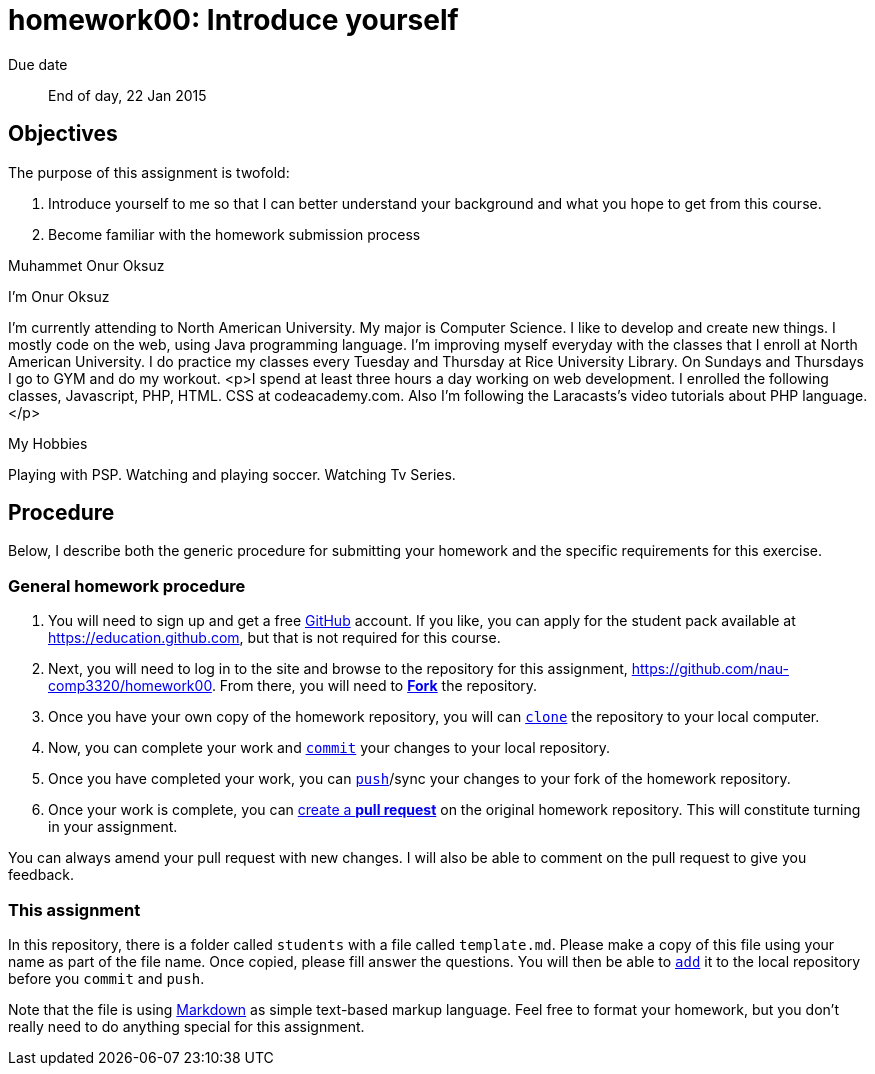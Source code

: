 homework00: Introduce yourself
==============================

Due date:: End of day, 22 Jan 2015

Objectives
----------

The purpose of this assignment is twofold:

1. Introduce yourself to me so that I can better understand your background and what you hope to get from this course.
2. Become familiar with the homework submission process

Muhammet Onur Oksuz

I'm Onur Oksuz

I'm currently attending to North American University. My major is Computer Science. I like to develop and create new things. I mostly code on the web, using Java programming language. I'm improving myself everyday with the classes that I enroll at North American University. I do practice my classes every Tuesday and Thursday at Rice University Library. On Sundays and Thursdays I go to GYM and do my workout.
<p>I spend at least three hours a day working on web development. I enrolled the following classes, Javascript, PHP, HTML. CSS at codeacademy.com. Also I'm following the Laracasts's video tutorials about PHP language.</p>

My Hobbies

Playing with PSP.
Watching and playing soccer.
Watching Tv Series.


Procedure
---------

Below, I describe both the generic procedure for submitting your homework and the specific requirements for this exercise.

=== General homework procedure

1. You will need to sign up and get a free https://www.github.com[GitHub] account.  If you like, you can apply for the student pack available at https://education.github.com[], but that is not required for this course.
2. Next, you will need to log in to the site and browse to the repository for this assignment, https://github.com/nau-comp3320/homework00[].  From there, you will need to https://guides.github.com/activities/forking/[**Fork**] the repository.
3. Once you have your own copy of the homework repository, you will can http://gitref.org/creating/#clone[+clone+] the repository to your local computer.
4. Now, you can complete your work and http://gitref.org/basic/#commit[+commit+] your changes to your local repository.
5. Once you have completed your work, you can http://gitref.org/remotes/#push[+push+]/sync your changes to your fork of the homework repository.
6. Once your work is complete, you can https://help.github.com/articles/creating-a-pull-request[create a **pull request**] on the original homework repository.  This will constitute turning in your assignment.

You can always amend your pull request with new changes.  I will also be able to comment on the pull request to give you feedback.


=== This assignment

In this repository, there is a folder called +students+ with a file called +template.md+.  Please make a copy of this file using your name as part of the file name.  Once copied, please fill answer the questions.  You will then be able to http://gitref.org/basic/#add[+add+] it to the local repository before you +commit+ and +push+.

Note that the file is using https://help.github.com/articles/markdown-basics/[Markdown] as simple text-based markup language.  Feel free to format your homework, but you don't really need to do anything special for this assignment.
